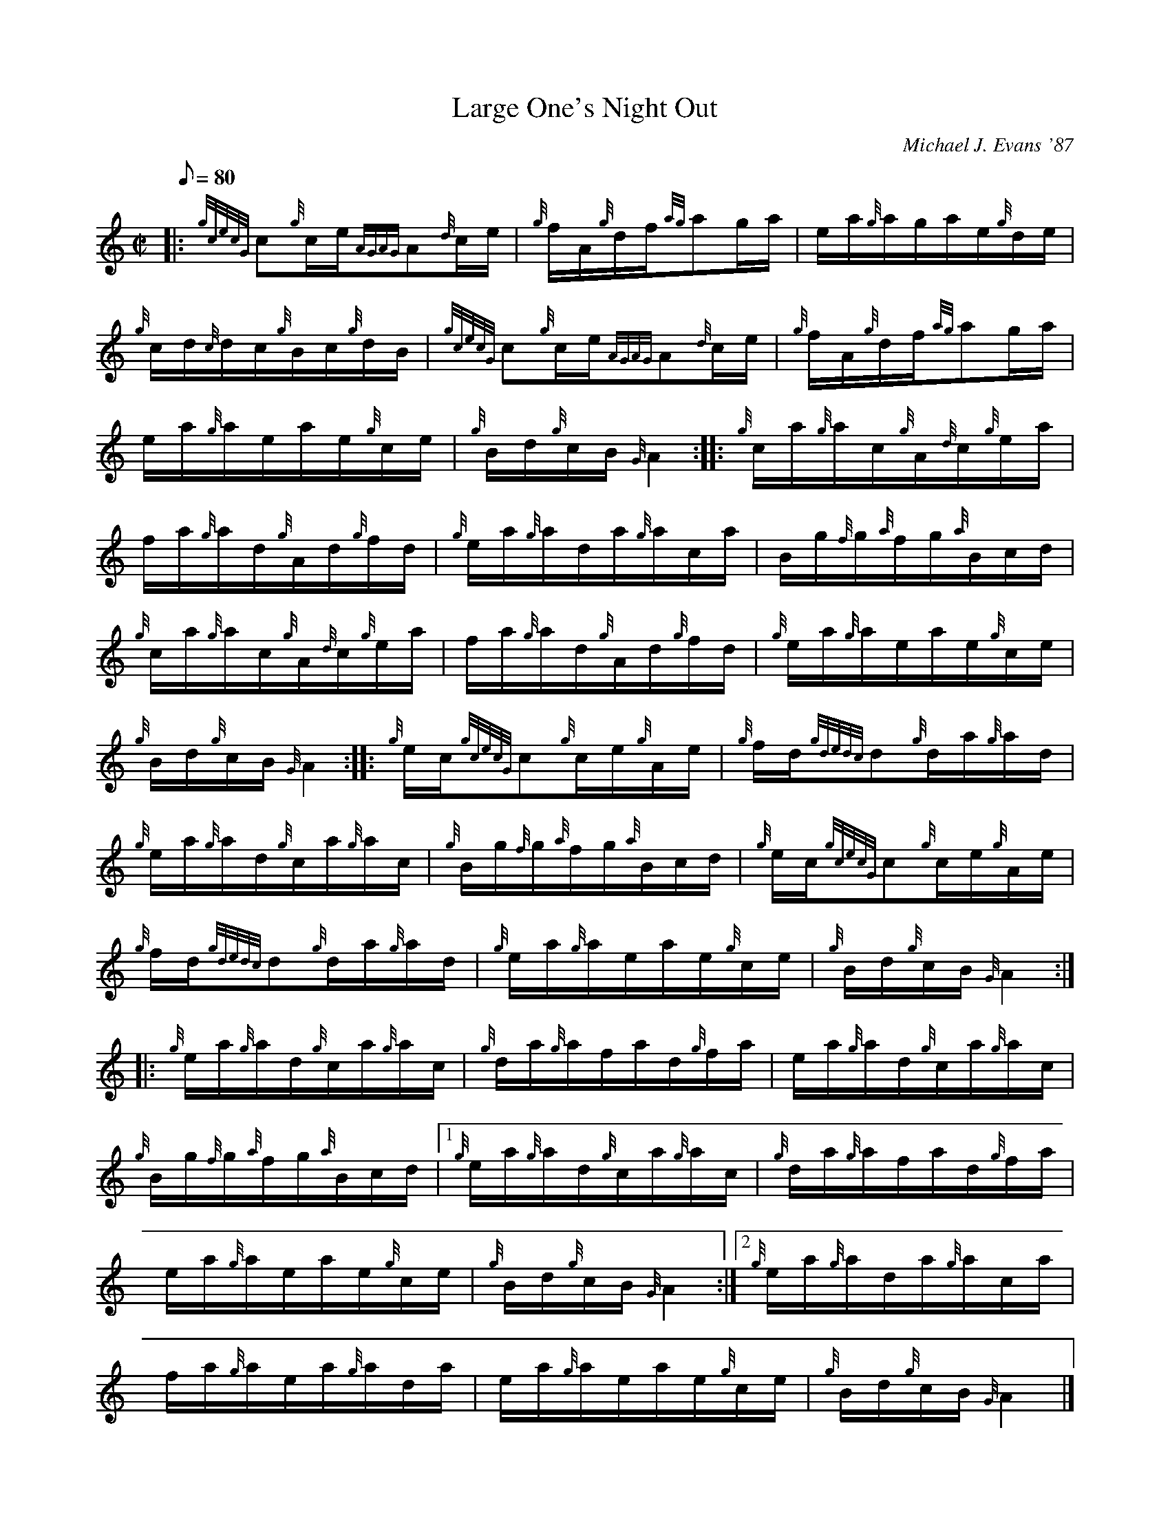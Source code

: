 X: 1
T:Large One's Night Out
M:C|
L:1/8
Q:80
C:Michael J. Evans '87
S:Hornpipe
K:HP
|: {gcecG}c{g}c/2e/2{AGAG}A{d}c/2e/2|
{g}f/2A/2{g}d/2f/2{ag}ag/2a/2|
e/2a/2{g}a/2g/2a/2e/2{g}d/2e/2|  !
{g}c/2d/2{c}d/2c/2{g}B/2c/2{g}d/2B/2|
{gcecG}c{g}c/2e/2{AGAG}A{d}c/2e/2|
{g}f/2A/2{g}d/2f/2{ag}ag/2a/2|  !
e/2a/2{g}a/2e/2a/2e/2{g}c/2e/2|
{g}B/2d/2{g}c/2B/2{G}A2:| |:
{g}c/2a/2{g}a/2c/2{g}A/2{d}c/2{g}e/2a/2|  !
f/2a/2{g}a/2d/2{g}A/2d/2{g}f/2d/2|
{g}e/2a/2{g}a/2d/2a/2{g}a/2c/2a/2|
B/2g/2{f}g/2{a}f/2g/2{a}B/2c/2d/2|  !
{g}c/2a/2{g}a/2c/2{g}A/2{d}c/2{g}e/2a/2|
f/2a/2{g}a/2d/2{g}A/2d/2{g}f/2d/2|
{g}e/2a/2{g}a/2e/2a/2e/2{g}c/2e/2|  !
{g}B/2d/2{g}c/2B/2{G}A2:| |:
{g}e/2c/2{gcecG}c{g}c/2e/2{g}A/2e/2|
{g}f/2d/2{gdedc}d{g}d/2a/2{g}a/2d/2|  !
{g}e/2a/2{g}a/2d/2{g}c/2a/2{g}a/2c/2|
{g}B/2g/2{f}g/2{a}f/2g/2{a}B/2c/2d/2|
{g}e/2c/2{gcecG}c{g}c/2e/2{g}A/2e/2|  !
{g}f/2d/2{gdedc}d{g}d/2a/2{g}a/2d/2|
{g}e/2a/2{g}a/2e/2a/2e/2{g}c/2e/2|
{g}B/2d/2{g}c/2B/2{G}A2:| |:  !
{g}e/2a/2{g}a/2d/2{g}c/2a/2{g}a/2c/2|
{g}d/2a/2{g}a/2f/2a/2d/2{g}f/2a/2|
e/2a/2{g}a/2d/2{g}c/2a/2{g}a/2c/2|  !
{g}B/2g/2{f}g/2{a}f/2g/2{a}B/2c/2d/2|1
{g}e/2a/2{g}a/2d/2{g}c/2a/2{g}a/2c/2|
{g}d/2a/2{g}a/2f/2a/2d/2{g}f/2a/2|  !
e/2a/2{g}a/2e/2a/2e/2{g}c/2e/2|
{g}B/2d/2{g}c/2B/2{G}A2:|2
{g}e/2a/2{g}a/2d/2a/2{g}a/2c/2a/2|  !
f/2a/2{g}a/2e/2a/2{g}a/2d/2a/2|
e/2a/2{g}a/2e/2a/2e/2{g}c/2e/2|
{g}B/2d/2{g}c/2B/2{G}A2|]  !
